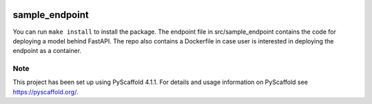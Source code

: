 .. These are examples of badges you might want to add to your README:
   please update the URLs accordingly

    .. image:: https://api.cirrus-ci.com/github/<USER>/sample_endpoint.svg?branch=main
        :alt: Built Status
        :target: https://cirrus-ci.com/github/<USER>/sample_endpoint
    .. image:: https://readthedocs.org/projects/sample_endpoint/badge/?version=latest
        :alt: ReadTheDocs
        :target: https://sample_endpoint.readthedocs.io/en/stable/
    .. image:: https://img.shields.io/coveralls/github/<USER>/sample_endpoint/main.svg
        :alt: Coveralls
        :target: https://coveralls.io/r/<USER>/sample_endpoint
    .. image:: https://img.shields.io/pypi/v/sample_endpoint.svg
        :alt: PyPI-Server
        :target: https://pypi.org/project/sample_endpoint/
    .. image:: https://img.shields.io/conda/vn/conda-forge/sample_endpoint.svg
        :alt: Conda-Forge
        :target: https://anaconda.org/conda-forge/sample_endpoint
    .. image:: https://pepy.tech/badge/sample_endpoint/month
        :alt: Monthly Downloads
        :target: https://pepy.tech/project/sample_endpoint
    .. image:: https://img.shields.io/twitter/url/http/shields.io.svg?style=social&label=Twitter
        :alt: Twitter
        :target: https://twitter.com/sample_endpoint

.. image:: https://img.shields.io/badge/-PyScaffold-005CA0?logo=pyscaffold
    :alt: Project generated with PyScaffold
    :target: https://pyscaffold.org/

=================
sample_endpoint
=================
You can run ``make install`` to install the package. The endpoint file in src/sample_endpoint contains the code for deploying a model behind FastAPI. The repo also contains a Dockerfile in case user is interested in deploying the endpoint as a container.

.. _pyscaffold-notes:

Note
====

This project has been set up using PyScaffold 4.1.1. For details and usage
information on PyScaffold see https://pyscaffold.org/.
